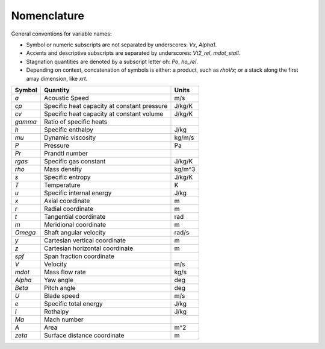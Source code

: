 Nomenclature
============

General conventions for variable names:

* Symbol or numeric subscripts are not separated by underscores: `Vx`, `Alpha1`.
* Accents and descriptive subscripts are separated by underscores: `Vt2_rel`, `mdot_stall`.
* Stagnation quantities are denoted by a subscript letter oh: `Po`, `ho_rel`.
* Depending on context, concatenation of symbols is either: a product, such as `rhoVx`; or a stack along the first array dimension, like `xrt`.

=========== ============================================ =======
 Symbol      Quantity                                     Units
=========== ============================================ =======
`a`          Acoustic Speed                               m/s
`cp`         Specific heat capacity at constant pressure  J/kg/K
`cv`         Specific heat capacity at constant volume    J/kg/K
`gamma`      Ratio of specific heats
`h`          Specific enthalpy                            J/kg
`mu`         Dynamic viscosity                            kg/m/s
`P`          Pressure                                     Pa
`Pr`         Prandtl number
`rgas`       Specific gas constant                        J/kg/K
`rho`        Mass density                                 kg/m^3
`s`          Specific entropy                             J/kg/K
`T`          Temperature                                  K
`u`          Specific internal energy                     J/kg
`x`          Axial coordinate                             m
`r`          Radial coordinate                            m
`t`          Tangential coordinate                        rad
`m`          Meridional coordinate                        m
`Omega`      Shaft angular velocity                       rad/s
`y`          Cartesian vertical coordinate                m
`z`          Cartesian horizontal coordinate              m
`spf`        Span fraction coordinate
`V`          Velocity                                     m/s
`mdot`       Mass flow rate                               kg/s
`Alpha`      Yaw angle                                    deg
`Beta`       Pitch angle                                  deg
`U`          Blade speed                                  m/s
`e`          Specific total energy                        J/kg
`I`          Rothalpy                                     J/kg
`Ma`         Mach number
`A`          Area                                         m^2
`zeta`       Surface distance coordinate                  m
=========== ============================================ =======
